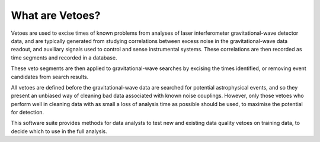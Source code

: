 ================
What are Vetoes?
================

Vetoes are used to excise times of known problems from analyses of laser interferometer gravitational-wave detector data, and are typically generated from studying correlations between excess noise in the gravitational-wave data readout, and auxiliary signals used to control and sense instrumental systems.
These correlations are then recorded as time segments and recorded in a database.

These veto segments are then applied to gravitational-wave searches by excising the times identified, or removing event candidates from search results.

All vetoes are defined before the gravitational-wave data are searched for potential astrophysical events, and so they present an unbiased way of cleaning bad data associated with known noise couplings.
However, only those vetoes who perform well in cleaning data with as small a loss of analysis time as possible should be used, to maximise the potential for detection.

This software suite provides methods for data analysts to test new and existing data quality vetoes on training data, to decide which to use in the full analysis.
